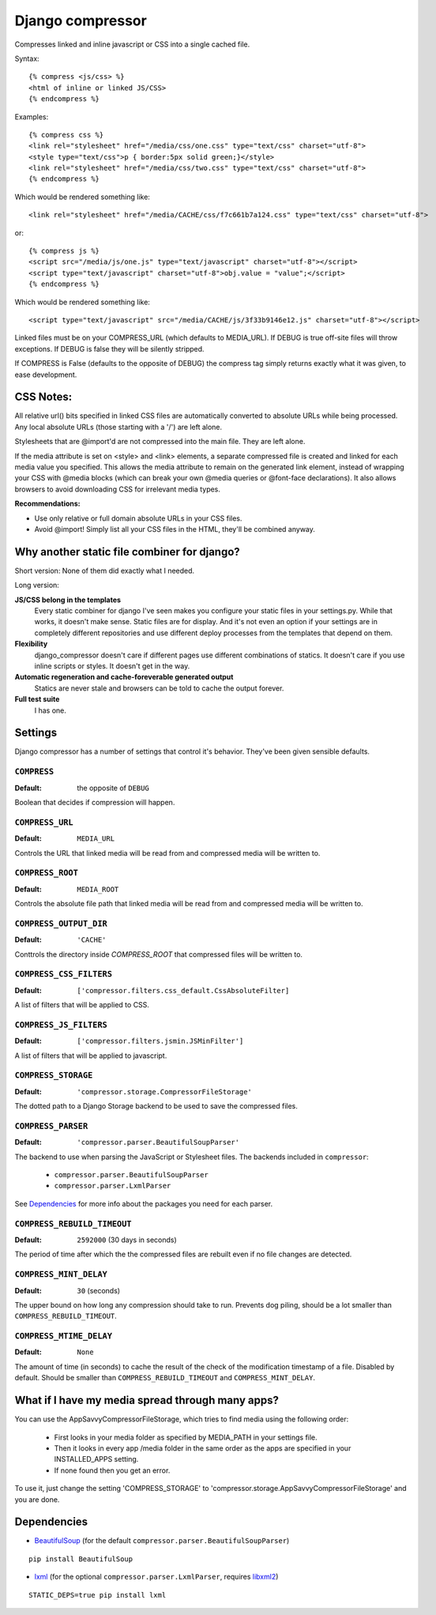 Django compressor
=================

Compresses linked and inline javascript or CSS into a single cached file.

Syntax::

    {% compress <js/css> %}
    <html of inline or linked JS/CSS>
    {% endcompress %}

Examples::

    {% compress css %}
    <link rel="stylesheet" href="/media/css/one.css" type="text/css" charset="utf-8">
    <style type="text/css">p { border:5px solid green;}</style>
    <link rel="stylesheet" href="/media/css/two.css" type="text/css" charset="utf-8">
    {% endcompress %}

Which would be rendered something like::

    <link rel="stylesheet" href="/media/CACHE/css/f7c661b7a124.css" type="text/css" charset="utf-8">

or::

    {% compress js %}
    <script src="/media/js/one.js" type="text/javascript" charset="utf-8"></script>
    <script type="text/javascript" charset="utf-8">obj.value = "value";</script>
    {% endcompress %}

Which would be rendered something like::

    <script type="text/javascript" src="/media/CACHE/js/3f33b9146e12.js" charset="utf-8"></script>

Linked files must be on your COMPRESS_URL (which defaults to MEDIA_URL).
If DEBUG is true off-site files will throw exceptions. If DEBUG is false
they will be silently stripped.

If COMPRESS is False (defaults to the opposite of DEBUG) the compress tag
simply returns exactly what it was given, to ease development.


CSS Notes:
**********

All relative url() bits specified in linked CSS files are automatically
converted to absolute URLs while being processed. Any local absolute URLs (those
starting with a '/') are left alone.

Stylesheets that are @import'd are not compressed into the main file. They are
left alone.

If the media attribute is set on <style> and <link> elements, a separate
compressed file is created and linked for each media value you specified.
This allows the media attribute to remain on the generated link element,
instead of wrapping your CSS with @media blocks (which can break your own
@media queries or @font-face declarations). It also allows browsers to avoid
downloading CSS for irrelevant media types.

**Recommendations:**

* Use only relative or full domain absolute URLs in your CSS files.
* Avoid @import! Simply list all your CSS files in the HTML, they'll be combined anyway.


Why another static file combiner for django?
********************************************

Short version: None of them did exactly what I needed.

Long version:

**JS/CSS belong in the templates**
  Every static combiner for django I've seen makes you configure
  your static files in your settings.py. While that works, it doesn't make
  sense. Static files are for display. And it's not even an option if your
  settings are in completely different repositories and use different deploy
  processes from the templates that depend on them.

**Flexibility**
  django_compressor doesn't care if different pages use different combinations
  of statics. It doesn't care if you use inline scripts or styles. It doesn't
  get in the way.

**Automatic regeneration and cache-foreverable generated output**
  Statics are never stale and browsers can be told to cache the output forever.

**Full test suite**
  I has one.


Settings
********

Django compressor has a number of settings that control it's behavior.
They've been given sensible defaults.

``COMPRESS``
------------

:Default: the opposite of ``DEBUG``

Boolean that decides if compression will happen.

``COMPRESS_URL``
----------------

:Default: ``MEDIA_URL``

Controls the URL that linked media will be read from and compressed media
will be written to.

``COMPRESS_ROOT``
-----------------

:Default: ``MEDIA_ROOT``

Controls the absolute file path that linked media will be read from and
compressed media will be written to.

``COMPRESS_OUTPUT_DIR``
-----------------------

:Default: ``'CACHE'``

Conttrols the directory inside `COMPRESS_ROOT` that compressed files will
be written to.

``COMPRESS_CSS_FILTERS``
------------------------

:Default: ``['compressor.filters.css_default.CssAbsoluteFilter]``

A list of filters that will be applied to CSS.

``COMPRESS_JS_FILTERS``
-----------------------

:Default: ``['compressor.filters.jsmin.JSMinFilter']``

A list of filters that will be applied to javascript.

``COMPRESS_STORAGE``
--------------------

:Default: ``'compressor.storage.CompressorFileStorage'``

The dotted path to a Django Storage backend to be used to save the
compressed files.

``COMPRESS_PARSER``
--------------------

:Default: ``'compressor.parser.BeautifulSoupParser'``

The backend to use when parsing the JavaScript or Stylesheet files.
The backends included in ``compressor``:

  - ``compressor.parser.BeautifulSoupParser``
  - ``compressor.parser.LxmlParser``

See `Dependencies`_ for more info about the packages you need for each parser.

``COMPRESS_REBUILD_TIMEOUT``
----------------------------

:Default: ``2592000`` (30 days in seconds)

The period of time after which the the compressed files are rebuilt even if
no file changes are detected.

``COMPRESS_MINT_DELAY``
------------------------

:Default: ``30`` (seconds)

The upper bound on how long any compression should take to run. Prevents
dog piling, should be a lot smaller than ``COMPRESS_REBUILD_TIMEOUT``.


``COMPRESS_MTIME_DELAY``
------------------------

:Default: ``None``

The amount of time (in seconds) to cache the result of the check of the
modification timestamp of a file. Disabled by default. Should be smaller
than ``COMPRESS_REBUILD_TIMEOUT`` and ``COMPRESS_MINT_DELAY``.

What if I have my media spread through many apps?
*************************************************

You can use the AppSavvyCompressorFileStorage, which tries to find media using the following order:

    * First looks in your media folder as specified by MEDIA_PATH in your settings file.
    * Then it looks in every app /media folder in the same order as the apps are specified in your INSTALLED_APPS setting.
    * If none found then you get an error.

To use it, just change the setting 'COMPRESS_STORAGE' to 'compressor.storage.AppSavvyCompressorFileStorage' and you are done.

Dependencies
************

* BeautifulSoup_ (for the default ``compressor.parser.BeautifulSoupParser``)

::

    pip install BeautifulSoup

* lxml_ (for the optional ``compressor.parser.LxmlParser``, requires libxml2_)

::

    STATIC_DEPS=true pip install lxml

.. _BeautifulSoup: http://www.crummy.com/software/BeautifulSoup/
.. _lxml: http://codespeak.net/lxml/
.. _libxml2: http://xmlsoft.org/

